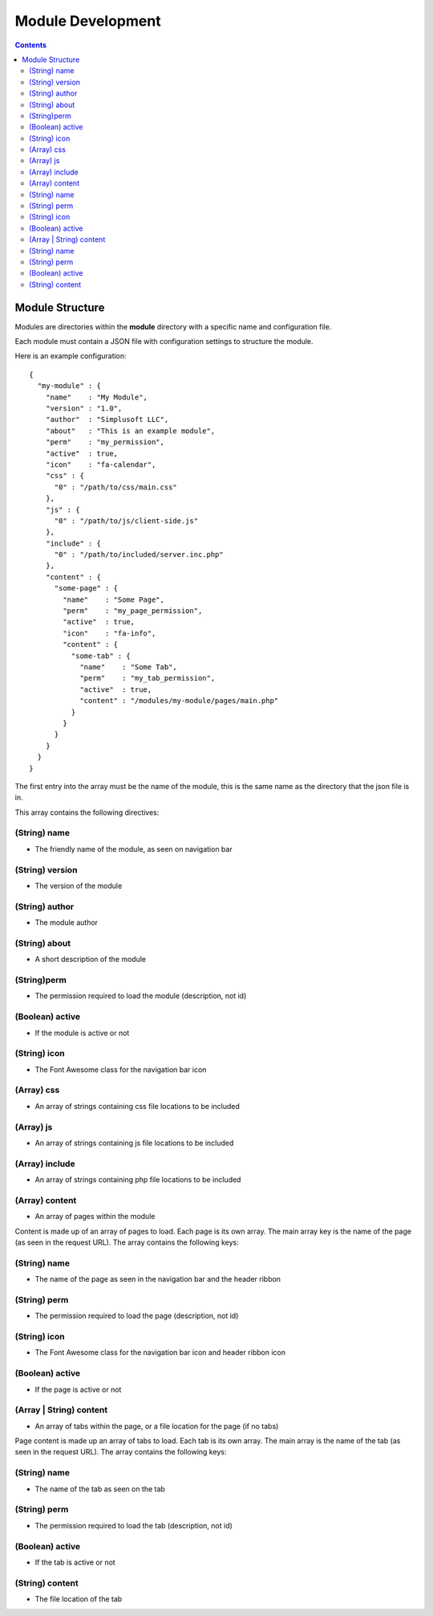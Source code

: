 ==================
Module Development
==================

.. contents::

Module Structure
================
Modules are directories within the **module** directory with a specific name and
configuration file.

Each module must contain a JSON file with configuration settings to structure the module.

Here is an example configuration::

  {
    "my-module" : {
      "name"    : "My Module",
      "version" : "1.0",
      "author"  : "Simplusoft LLC",
      "about"   : "This is an example module",
      "perm"    : "my_permission",
      "active"  : true,
      "icon"    : "fa-calendar",
      "css" : {
        "0" : "/path/to/css/main.css"
      },
      "js" : {
        "0" : "/path/to/js/client-side.js"
      },
      "include" : {
        "0" : "/path/to/included/server.inc.php"
      },
      "content" : {
        "some-page" : {
          "name"    : "Some Page",
          "perm"    : "my_page_permission",
          "active"  : true,
          "icon"    : "fa-info",
          "content" : {
            "some-tab" : {
              "name"    : "Some Tab",
              "perm"    : "my_tab_permission",
              "active"  : true,
              "content" : "/modules/my-module/pages/main.php"
            }
          }
        }
      }
    }
  }

The first entry into the array must be the name of the module, this is the same name as the
directory that the json file is in.

This array contains the following directives:

(String) name
~~~~~~~~~~~~~
- The friendly name of the module, as seen on navigation bar

(String) version
~~~~~~~~~~~~~~~~
- The version of the module

(String) author
~~~~~~~~~~~~~~~
- The module author

(String) about
~~~~~~~~~~~~~~
- A short description of the module

(String)perm
~~~~~~~~~~~~
- The permission required to load the module (description, not id)

(Boolean) active
~~~~~~~~~~~~~~~~
- If the module is active or not

(String) icon
~~~~~~~~~~~~~
- The Font Awesome class for the navigation bar icon

(Array) css
~~~~~~~~~~~
- An array of strings containing css file locations to be included

(Array) js
~~~~~~~~~~
- An array of strings containing js file locations to be included

(Array) include
~~~~~~~~~~~~~~~
- An array of strings containing php file locations to be included

(Array) content
~~~~~~~~~~~~~~~
- An array of pages within the module

Content is made up of an array of pages to load. Each page is its own array.
The main array key is the name of the page (as seen in the request URL).
The array contains the following keys:

(String) name
~~~~~~~~~~~~~
- The name of the page as seen in the navigation bar and the header ribbon

(String) perm
~~~~~~~~~~~~~
- The permission required to load the page (description, not id)

(String) icon
~~~~~~~~~~~~~
- The Font Awesome class for the navigation bar icon and header ribbon icon

(Boolean) active
~~~~~~~~~~~~~~~~
- If the page is active or not

(Array | String) content
~~~~~~~~~~~~~~~~~~~~~~~~
- An array of tabs within the page, or a file location for the page (if no tabs)

Page content is made up an array of tabs to load. Each tab is its own array.
The main array is the name of the tab (as seen in the request URL).
The array contains the following keys:

(String) name
~~~~~~~~~~~~~
- The name of the tab as seen on the tab

(String) perm
~~~~~~~~~~~~~
- The permission required to load the tab (description, not id)

(Boolean) active
~~~~~~~~~~~~~~~~
- If the tab is active or not

(String) content
~~~~~~~~~~~~~~~~
- The file location of the tab